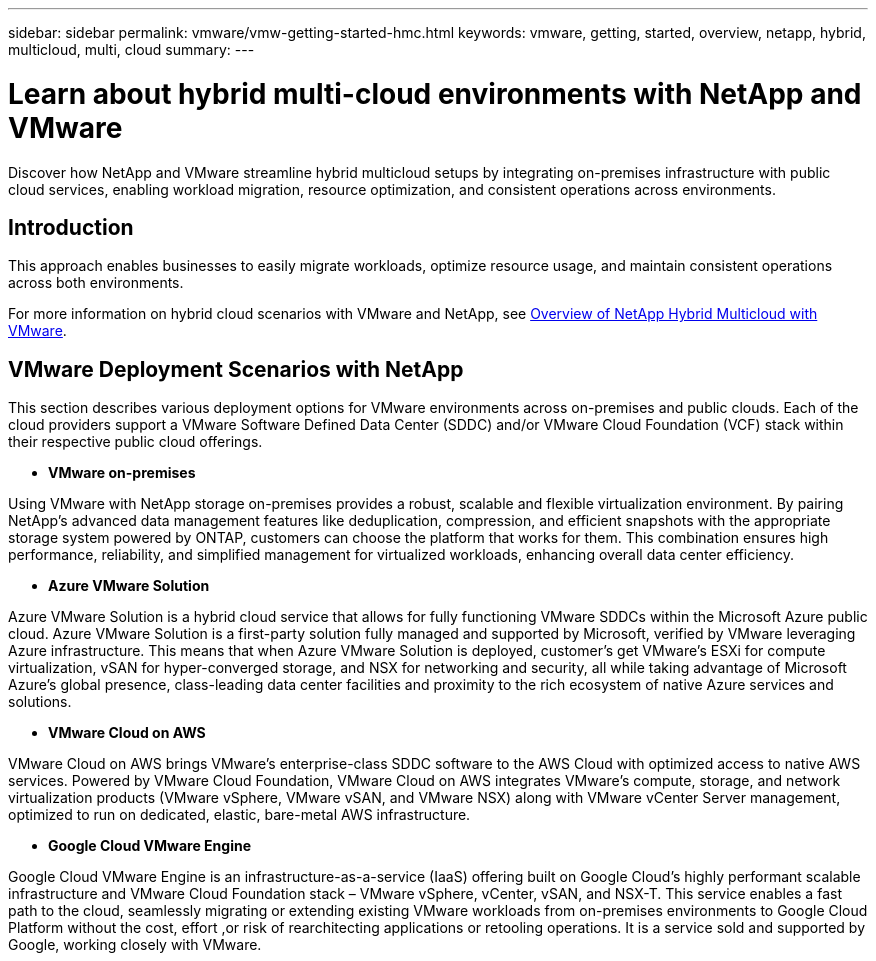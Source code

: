 ---
sidebar: sidebar
permalink: vmware/vmw-getting-started-hmc.html
keywords: vmware, getting, started, overview, netapp, hybrid, multicloud, multi, cloud
summary: 
---

= Learn about hybrid multi-cloud environments with NetApp and VMware
:hardbreaks:
:nofooter:
:icons: font
:linkattrs:
:imagesdir: ../media/

[.lead]
Discover how NetApp and VMware streamline hybrid multicloud setups by integrating on-premises infrastructure with public cloud services, enabling workload migration, resource optimization, and consistent operations across environments. 

== Introduction

This approach enables businesses to easily migrate workloads, optimize resource usage, and maintain consistent operations across both environments.

For more information on hybrid cloud scenarios with VMware and NetApp, see link:https://docs.netapp.com/us-en/netapp-solutions/ehc/ehc-overview.html#vmware-cloud-options-in-public-cloud[Overview of NetApp Hybrid Multicloud with VMware].

== VMware Deployment Scenarios with NetApp

This section describes various deployment options for VMware environments across on-premises and public clouds. Each of the cloud providers support a VMware Software Defined Data Center (SDDC) and/or VMware Cloud Foundation (VCF) stack within their respective public cloud offerings.

* *VMware on-premises*

Using VMware with NetApp storage on-premises provides a robust, scalable and flexible virtualization environment. By pairing NetApp's advanced data management features like deduplication, compression, and efficient snapshots with the appropriate storage system powered by ONTAP, customers can choose the platform that works for them. This combination ensures high performance, reliability, and simplified management for virtualized workloads, enhancing overall data center efficiency.

* *Azure VMware Solution*

Azure VMware Solution is a hybrid cloud service that allows for fully functioning VMware SDDCs within the Microsoft Azure public cloud. Azure VMware Solution is a first-party solution fully managed and supported by Microsoft, verified by VMware leveraging Azure infrastructure. This means that when Azure VMware Solution is deployed, customer's get VMware's ESXi for compute virtualization, vSAN for hyper-converged storage, and NSX for networking and security, all while taking advantage of Microsoft Azure's global presence, class-leading data center facilities and proximity to the rich ecosystem of native Azure services and solutions.

* *VMware Cloud on AWS*

VMware Cloud on AWS brings VMware's enterprise-class SDDC software to the AWS Cloud with optimized access to native AWS services. Powered by VMware Cloud Foundation, VMware Cloud on AWS integrates VMware's compute, storage, and network virtualization products (VMware vSphere, VMware vSAN, and VMware NSX) along with VMware vCenter Server management, optimized to run on dedicated, elastic, bare-metal AWS infrastructure.

* *Google Cloud VMware Engine*

Google Cloud VMware Engine is an infrastructure-as-a-service (IaaS) offering built on Google Cloud's highly performant scalable infrastructure and VMware Cloud Foundation stack – VMware vSphere, vCenter, vSAN, and NSX-T. This service enables a fast path to the cloud, seamlessly migrating or extending existing VMware workloads from on-premises environments to Google Cloud Platform without the cost, effort ,or risk of rearchitecting applications or retooling operations. It is a service sold and supported by Google, working closely with VMware.

// NetApp Solutions restructuring (jul 2025) - renamed from vmware/vmw-getting-started-hybrid-multicloud.adoc
